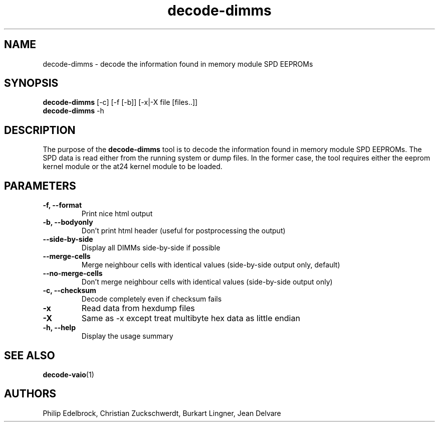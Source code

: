 .\"
.\"  decode-dimms.1 - manpage for the i2c-tools/decode-dimms utility
.\"  Copyright (C) 2013  Jaromir Capik
.\"
.\"  This program is free software; you can redistribute it and/or modify
.\"  it under the terms of the GNU General Public License as published by
.\"  the Free Software Foundation; either version 2 of the License, or
.\"  (at your option) any later version.
.\"
.\"  This program is distributed in the hope that it will be useful,
.\"  but WITHOUT ANY WARRANTY; without even the implied warranty of
.\"  MERCHANTABILITY or FITNESS FOR A PARTICULAR PURPOSE.  See the
.\"  GNU General Public License for more details.
.\"
.\"  You should have received a copy of the GNU General Public License along
.\"  with this program; if not, write to the Free Software Foundation, Inc.,
.\"  51 Franklin Street, Fifth Floor, Boston, MA 02110-1301 USA.
.\"
.TH decode-dimms 1 "Oct 2013" "i2c-tools" "User Commands"
.SH NAME
decode-dimms \- decode the information found in memory module SPD EEPROMs
.SH SYNOPSIS
.B decode-dimms
[-c] [-f [-b]] [-x|-X file [files..]]
.br
.B decode-dimms
-h
.SH DESCRIPTION

The purpose of the
.B decode-dimms
tool is to decode the information found in memory module SPD EEPROMs.
The SPD data is read either from the running system or dump files.
In the former case, the tool requires either the eeprom kernel module
or the at24 kernel module to be loaded.
.SH PARAMETERS
.TP
.B \-f, --format
Print nice html output
.TP
.B \-b, --bodyonly
Don't print html header (useful for postprocessing the output)
.TP
.B \--side-by-side
Display all DIMMs side-by-side if possible
.TP
.B \--merge-cells
Merge neighbour cells with identical values (side-by-side output only, default)
.TP
.B \--no-merge-cells
Don't merge neighbour cells with identical values (side-by-side output only)
.TP
.B \-c, --checksum
Decode completely even if checksum fails
.TP
.B \-x
Read data from hexdump files
.TP
.B \-X
Same as -x except treat multibyte hex data as little endian
.TP
.B \-h, --help
Display the usage summary
.SH SEE ALSO
.BR decode-vaio (1)
.SH AUTHORS
Philip Edelbrock, Christian Zuckschwerdt, Burkart Lingner, Jean Delvare
